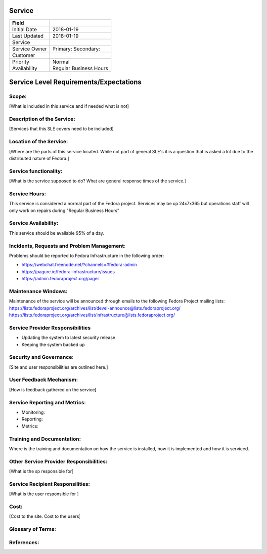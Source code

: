 =========
 Service
=========


+---------------+----------------------------------------+
| Field         |                                        |
+===============+========================================+
| Initial Date  |  2018-01-19                            |
+---------------+----------------------------------------+
| Last Updated  |  2018-01-19                            |
+---------------+----------------------------------------+
| Service       |                                        |
|               |                                        |
+---------------+----------------------------------------+
| Service Owner |  Primary:                              |
|               |  Secondary:                            |
+---------------+----------------------------------------+
| Customer      |                                        |
|               |                                        |
+---------------+----------------------------------------+
| Priority      |  Normal                                |
+---------------+----------------------------------------+
| Availability  |  Regular Business Hours                |
+---------------+----------------------------------------+

=========================================
 Service Level Requirements/Expectations
=========================================

Scope:
======
[What is included in this service and if needed what is not]


Description of the Service:
===========================
[Services that this SLE covers need to be included]

Location of the Service:
========================
[Where are the parts of this service located. While not part of
general SLE's it is a question that is asked a lot due to the
distributed nature of Fedora.]

Service functionality:
======================
[What is the service supposed to do? What are general response times
of the service.]

Service Hours:
==============
This service is considered a normal part of the Fedora
project. Services may be up 24x7x365 but operations staff will only
work on repairs during "Regular Business Hours"

Service Availability:
=====================
This service should be available 95% of a day.

Incidents, Requests and Problem Management:
===========================================
Problems should be reported to Fedora Infrastructure in the following
order:

* https://webchat.freenode.net/?channels=#fedora-admin
* https://pagure.io/fedora-infrastructure/issues
* https://admin.fedoraproject.org/pager


Maintenance Windows:
====================
Maintenance of the service will be announced through emails to the
following Fedora Project mailing lists:
https://lists.fedoraproject.org/archives/list/devel-announce@lists.fedoraproject.org/
https://lists.fedoraproject.org/archives/list/infrastructure@lists.fedoraproject.org/

Service Provider Responsibilities
=================================
* Updating the system to latest security release
* Keeping the system backed up

Security and Governance:
========================
[Site and user responsibilities are outlined here.]

User Feedback Mechanism:
========================
[How is feedback gathered on the service]

Service Reporting and Metrics:
==============================
- Monitoring:
- Reporting:
- Metrics:

Training and Documentation:
===========================
Where is the training and documentation on how the service is
installed, how it is implemented and how it is serviced.

Other Service Provider Responsibilities:
========================================
[What is the sp responsible for]

Service Recipient Responsilities:
=================================
[What is the user responsible for ]

Cost:
=====
[Cost to the site. Cost to the users]


Glossary of Terms:
==================

References:
===========

